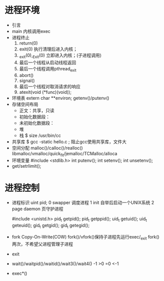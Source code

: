 * 进程环境
  - 引言
  - main 
    内核调用exec
  - 进程终止
    1. return(0)
    2. exit(0)
       执行清理后进入内核；
    3. _exit(0),_Exit(0)
       立即进入内核；(子进程调用)
    4. 最后一个线程从启动线程返回
    5. 最后一个线程调用pthread_exit
    6. abort()
    7. signal()
    8. 最后一个线程对取消请求的响应
    9. atexit(void (*func)(void));
       
  - 环境表
    extern char **environ;
    getenv()/putenv()
  - 存储空间布局
    + 正文：共享，只读
    + 初始化数据段：
    + 未初始化数据段：
    + 堆
    + 栈
      $ size /usr/bin/cc
  - 共享库
    $ gcc -static hello.c ; 阻止gcc使用共享库，文件大
  - 空间分配
    malloc()/calloc()/realloc()
    libmalloc/vmalloc/quick_fit/jemalloc/TCMalloc/alloca
  - 环境变量
    #include <stdlib.h>
    int putenv();
    int setenv();
    int unsetenv();
  - get/setrlimit();
* 进程控制
  - 进程标识
    uint pid;
    0 swapper 调度进程
    1 init 自举后启动一个UNIX系统
    2 page daemon 页守护进程
    
    #include <unistd.h>
    pid_t getpid();
    pid_t getppid();
    uid_t getuid();
    uid_t geteuid();
    gid_t getgid();
    gid_t getegid();
  - fork 
    Copy-On-Write(COW)
    fork()/vfork()保持子进程先运行exec/_exit
    fork()两次，不希望父进程管理子进程
  - exit
    
  - wait()/waitpid()/waitid()/wait3()/wait4()
    -1 
    >0
    =0
    <-1

  - exec*()
    
